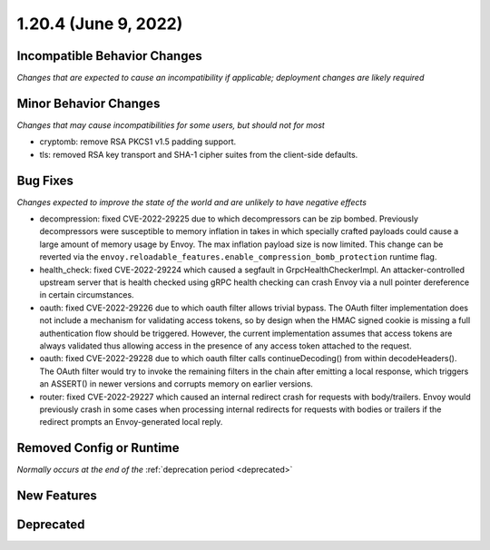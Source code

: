 1.20.4 (June 9, 2022)
=====================

Incompatible Behavior Changes
-----------------------------
*Changes that are expected to cause an incompatibility if applicable; deployment changes are likely required*

Minor Behavior Changes
----------------------
*Changes that may cause incompatibilities for some users, but should not for most*

* cryptomb: remove RSA PKCS1 v1.5 padding support.
* tls: removed RSA key transport and SHA-1 cipher suites from the client-side defaults.

Bug Fixes
---------
*Changes expected to improve the state of the world and are unlikely to have negative effects*

* decompression: fixed CVE-2022-29225 due to which decompressors can be zip bombed. Previously decompressors were susceptible to memory inflation in takes in which specially crafted payloads could cause a large amount of memory usage by Envoy. The max inflation payload size is now limited.  This change can be reverted via the ``envoy.reloadable_features.enable_compression_bomb_protection`` runtime flag.
* health_check: fixed CVE-2022-29224 which caused a segfault in GrpcHealthCheckerImpl. An attacker-controlled upstream server that is health checked using gRPC health checking can crash Envoy via a null pointer dereference in certain circumstances.
* oauth: fixed CVE-2022-29226 due to which oauth filter allows trivial bypass. The OAuth filter implementation does not include a mechanism for validating access tokens, so by design when the HMAC signed cookie is missing a full authentication flow should be triggered. However, the current implementation assumes that access tokens are always validated thus allowing access in the presence of any access token attached to the request.
* oauth: fixed CVE-2022-29228 due to which oauth filter calls continueDecoding() from within decodeHeaders(). The OAuth filter would try to invoke the remaining filters in the chain after emitting a local response, which triggers an ASSERT() in newer versions and corrupts memory on earlier versions.
* router: fixed CVE-2022-29227 which caused an internal redirect crash for requests with body/trailers. Envoy would previously crash in some cases when processing internal redirects for requests with bodies or trailers if the redirect prompts an Envoy-generated local reply.

Removed Config or Runtime
-------------------------
*Normally occurs at the end of the* :ref:`deprecation period <deprecated>`

New Features
------------

Deprecated
----------
